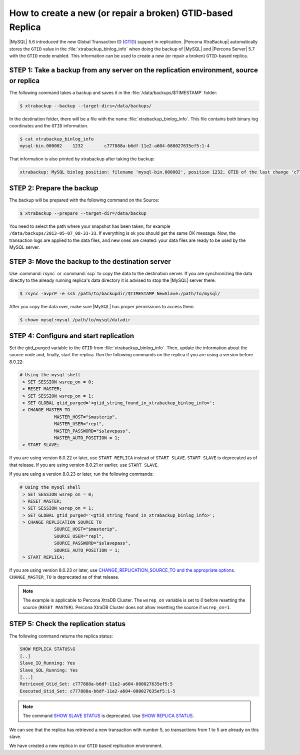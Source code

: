 .. _recipes_ibkx_gtid:

================================================================================
How to create a new (or repair a broken) GTID-based Replica
================================================================================

|MySQL| 5.6 introduced the new Global Transaction ID (`GTID
<http://dev.mysql.com/doc/refman/5.6/en/replication-gtids-concepts.html>`_)
support in replication. |Percona XtraBackup| automatically
stores the ``GTID`` value in the :file:`xtrabackup_binlog_info` when doing the
backup of |MySQL| and |Percona Server| 5.7 with the ``GTID`` mode enabled. This
information can be used to create a new (or repair a broken) ``GTID``-based
replica.


STEP 1: Take a backup from any server on the replication environment, source or replica
=========================================================================================

The following command takes a backup and saves it in the :file:`/data/backups/$TIMESTAMP` folder:

.. code-block:: bash

   $ xtrabackup --backup --target-dirs=/data/backups/

In the destination folder, there will be a file with the name
:file:`xtrabackup_binlog_info`. This file contains both binary log coordinates and the ``GTID`` information.

.. code-block:: bash

   $ cat xtrabackup_binlog_info
   mysql-bin.000002    1232        c777888a-b6df-11e2-a604-080027635ef5:1-4

That information is also printed by xtrabackup after taking the backup: 

.. code-block:: text

   xtrabackup: MySQL binlog position: filename 'mysql-bin.000002', position 1232, GTID of the last change 'c777888a-b6df-11e2-a604-080027635ef5:1-4'

STEP 2: Prepare the backup
================================================================================

The backup will be prepared with the following command on the Source:  

.. code-block:: console

    $ xtrabackup --prepare --target-dir=/data/backup

You need to select the path where your snapshot has been taken, for example
``/data/backups/2013-05-07_08-33-33``. If everything is ok you should get the
same OK message. Now, the transaction logs are applied to the data files, and new
ones are created: your data files are ready to be used by the MySQL server.

STEP 3: Move the backup to the destination server
================================================================================

Use :command:`rsync` or :command:`scp` to copy the data to the destination
server. If you are synchronizing the data directly to the already running replica's data
directory it is advised to stop the |MySQL| server there.

.. code-block:: bash

   $ rsync -avprP -e ssh /path/to/backupdir/$TIMESTAMP NewSlave:/path/to/mysql/

After you copy the data over, make sure |MySQL| has proper permissions to access them.

.. code-block:: bash

   $ chown mysql:mysql /path/to/mysql/datadir

STEP 4: Configure and start replication
================================================================================

Set the gtid_purged variable to the ``GTID`` from
:file:`xtrabackup_binlog_info`. Then, update the information about the
source node and, finally, start the replica. Run the following commands on the replica if you are using a version before 8.0.22:

.. code-block:: mysql

   # Using the mysql shell
    > SET SESSION wsrep_on = 0;
    > RESET MASTER;
    > SET SESSION wsrep_on = 1;
    > SET GLOBAL gtid_purged='<gtid_string_found_in_xtrabackup_binlog_info>';
    > CHANGE MASTER TO 
                MASTER_HOST="$masterip", 
                MASTER_USER="repl",
                MASTER_PASSWORD="$slavepass",
                MASTER_AUTO_POSITION = 1;
    > START SLAVE;

If you are using version 8.0.22 or later, use ``START REPLICA`` instead of ``START SLAVE``. ``START SLAVE`` is deprecated as of that release. If you are using version 8.0.21 or earlier, use ``START SLAVE``.


If you are using a version 8.0.23 or later, run the following commands:

.. code-block:: mysql

   # Using the mysql shell
    > SET SESSION wsrep_on = 0;
    > RESET MASTER;
    > SET SESSION wsrep_on = 1;
    > SET GLOBAL gtid_purged='<gtid_string_found_in_xtrabackup_binlog_info>';
    > CHANGE REPLICATION SOURCE TO 
                SOURCE_HOST="$masterip", 
                SOURCE_USER="repl",
                SOURCE_PASSWORD="$slavepass",
                SOURCE_AUTO_POSITION = 1;
    > START REPLICA;


If you are using version 8.0.23 or later, use `CHANGE_REPLICATION_SOURCE_TO and the appropriate options <https://dev.mysql.com/doc/refman/8.0/en/change-replication-source-to.html>`__. ``CHANGE_MASTER_TO`` is deprecated as of that release. 

.. note::

   The example is applicable to Percona XtraDB Cluster. The ``wsrep_on`` variable
   is set to `0` before resetting the source (``RESET MASTER``). Percona XtraDB Cluster does not allow resetting the source if ``wsrep_on=1``.

STEP 5: Check the replication status
================================================================================

The following command returns the replica status:

.. code-block:: text 

      SHOW REPLICA STATUS\G
      [..]
      Slave_IO_Running: Yes
      Slave_SQL_Running: Yes
      [...]
      Retrieved_Gtid_Set: c777888a-b6df-11e2-a604-080027635ef5:5
      Executed_Gtid_Set: c777888a-b6df-11e2-a604-080027635ef5:1-5

.. note::

   The command `SHOW SLAVE STATUS <https://dev.mysql.com/doc/refman/8.0/en/show-slave-status.html>`__  is deprecated. Use `SHOW REPLICA STATUS <https://dev.mysql.com/doc/refman/8.0/en/show-replica-status.html>`__. 

We can see that the replica has retrieved a new transaction with number 5, so
transactions from 1 to 5 are already on this slave.

We have created a new replica in our ``GTID`` based replication
environment.
